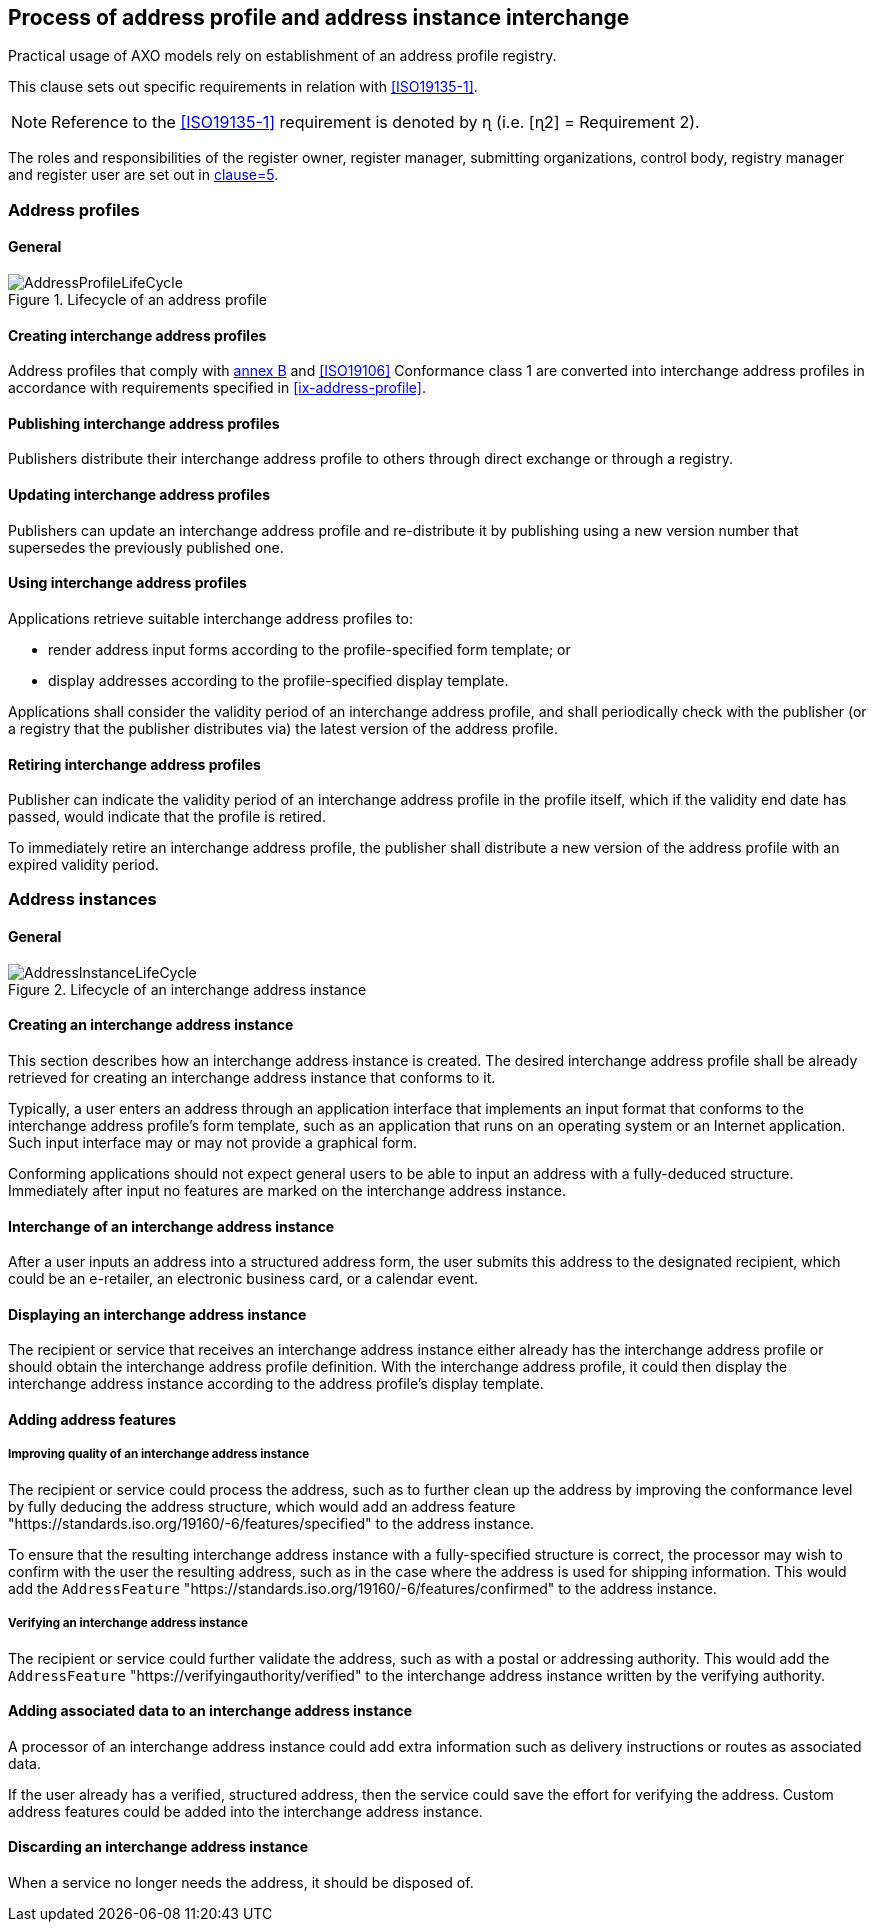 
== Process of address profile and address instance interchange

Practical usage of AXO models rely on establishment of an
address profile registry.

This clause sets out specific requirements in relation with <<ISO19135-1>>.

NOTE: Reference to the <<ISO19135-1>> requirement is denoted by ɳ (i.e. [ɳ2] = Requirement 2).

The roles and responsibilities of the register owner, register manager, submitting organizations, control body, registry manager and register user are set out in <<ISO19135-1,clause=5>>.

=== Address profiles

==== General

.Lifecycle of an address profile
image::AddressProfileLifeCycle.png[]

==== Creating interchange address profiles

Address profiles that comply with <<ISO19160-1,annex B>> and
<<ISO19106>> Conformance class 1 are converted into interchange
address profiles in accordance with requirements specified in
<<ix-address-profile>>.


==== Publishing interchange address profiles

Publishers distribute their interchange address profile to others
through direct exchange or through a registry.

==== Updating interchange address profiles

Publishers can update an interchange address profile and re-distribute it by
publishing using a new version number that supersedes the previously
published one.

==== Using interchange address profiles

Applications retrieve suitable interchange address profiles to:

* render address input forms according to the
profile-specified form template; or

* display addresses according to the profile-specified display template.

Applications shall consider the validity period of an interchange address profile,
and shall periodically check with the publisher (or a registry that
the publisher distributes via) the latest version of the address
profile.

==== Retiring interchange address profiles

Publisher can indicate the validity period of an interchange address profile in the
profile itself, which if the validity end date has passed, would indicate
that the profile is retired.

To immediately retire an interchange address profile, the publisher shall
distribute a new version of the address profile with an expired
validity period.

=== Address instances

==== General

.Lifecycle of an interchange address instance
image::AddressInstanceLifeCycle.png[]

==== Creating an interchange address instance

This section describes how an interchange address instance is created. The desired
interchange address profile shall be already retrieved for creating an interchange address
instance that conforms to it.

Typically, a user enters an address through an application interface
that implements an input format that conforms to the interchange address profile's
form template, such as an application that runs on an operating system
or an Internet application. Such input interface may or may not provide
a graphical form.

Conforming applications should not expect general users to be able to
input an address with a fully-deduced structure. Immediately after
input no features are marked on the interchange address instance.

==== Interchange of an interchange address instance

After a user inputs an address into a structured address form, the user
submits this address to the designated recipient, which could be an
e-retailer, an electronic business card, or a calendar event.

==== Displaying an interchange address instance

The recipient or service that receives an interchange address instance either
already has the interchange address profile or should obtain the interchange address
profile definition. With the interchange address profile, it could then
display the interchange address instance according to the address profile's
display template.

==== Adding address features

===== Improving quality of an interchange address instance

The recipient or service could process the address, such as to further
clean up the address by improving the conformance level by fully
deducing the address structure, which would add an address feature
"https://standards.iso.org/19160/-6/features/specified" to the
address instance.

To ensure that the resulting interchange address instance with a fully-specified
structure is correct, the processor may wish to confirm with the user
the resulting address, such as in the case where the address is used
for shipping information. This would add the `AddressFeature`
"https://standards.iso.org/19160/-6/features/confirmed" to the
address instance.

===== Verifying an interchange address instance

The recipient or service could further validate the address, such as
with a postal or addressing authority. This would add the
`AddressFeature` "https://verifyingauthority/verified" to the interchange address
instance written by the verifying authority.

==== Adding associated data to an interchange address instance

A processor of an interchange address instance could add extra information such as
delivery instructions or routes as associated data.

If the user already has a verified, structured address, then the
service could save the effort for verifying the address. Custom
address features could be added into the interchange address instance.

==== Discarding an interchange address instance

When a service no longer needs the address, it should be disposed of.




